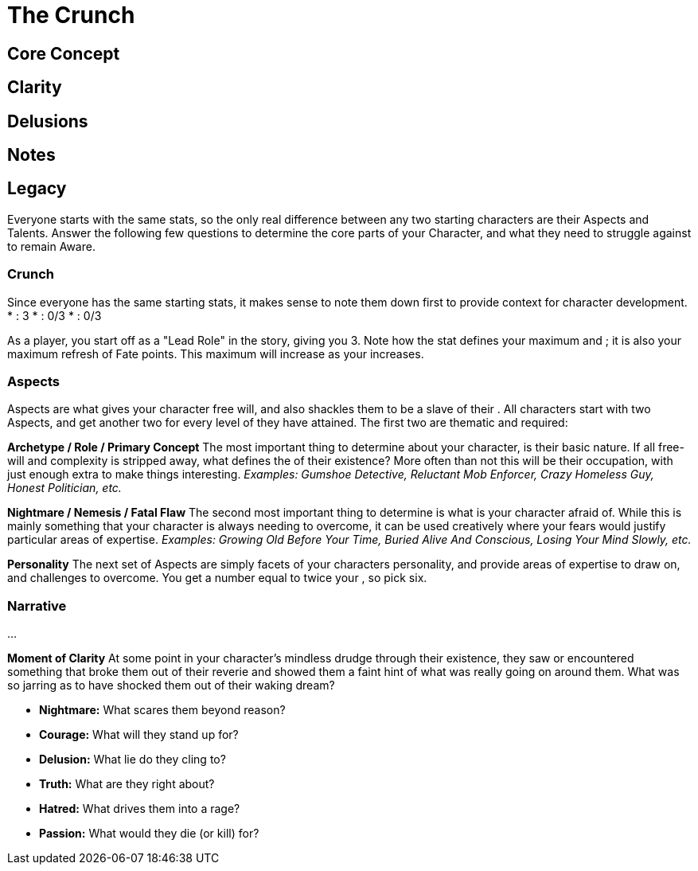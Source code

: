 = The Crunch

== Core Concept

== Clarity

== Delusions

== Notes

== Legacy

Everyone starts with the same stats, so the only real difference between any two starting characters are their Aspects and Talents. Answer the following few questions to determine the core parts of your Character, and what they need to struggle against to remain Aware.

=== Crunch

Since everyone has the same starting stats, it makes sense to note them down first to provide context for character development.
* [[Clarity]]: 3
* [[Fear]]: 0/3
* [[Madness]]: 0/3

As a player, you start off as a "Lead Role" in the story, giving you [[Clarity]] 3. Note how the [[Clarity]] stat defines your maximum [[Fear]] and [[Madness]]; it is also your maximum refresh of Fate points. This maximum will increase as your [[Clarity]] increases.

=== Aspects

Aspects are what gives your character free will, and also shackles them to be a slave of their [[Nature]]. All characters start with two Aspects, and get another two for every level of [[Clarity]] they have attained. The first two are thematic and required:

*Archetype / Role / Primary Concept*
The most important thing to determine about your character, is their basic nature. If all free-will and complexity is stripped away, what defines the [[Nature]] of their existence? More often than not this will be their occupation, with just enough extra to make things interesting.
_Examples: Gumshoe Detective, Reluctant Mob Enforcer, Crazy Homeless Guy, Honest Politician, etc._

*Nightmare / Nemesis / Fatal Flaw*
The second most important thing to determine is what is your character afraid of. While this is mainly something that your character is always needing to overcome, it can be used creatively where your fears would justify particular areas of expertise.
_Examples: Growing Old Before Your Time, Buried Alive And Conscious, Losing Your Mind Slowly, etc._

*Personality*
The next set of Aspects are simply facets of your characters personality, and provide areas of expertise to draw on, and challenges to overcome. You get a number equal to twice your [[Clarity]], so pick six.

=== Narrative

...

*Moment of Clarity*
At some point in your character's mindless drudge through their existence, they saw or encountered something that broke them out of their reverie and showed them a faint hint of what was really going on around them. What was so jarring as to have shocked them out of their waking dream?

* *Nightmare:* What scares them beyond reason?
* *Courage:* What will they stand up for?
* *Delusion:* What lie do they cling to?
* *Truth:* What are they right about?
* *Hatred:* What drives them into a rage?
* *Passion:* What would they die (or kill) for?
